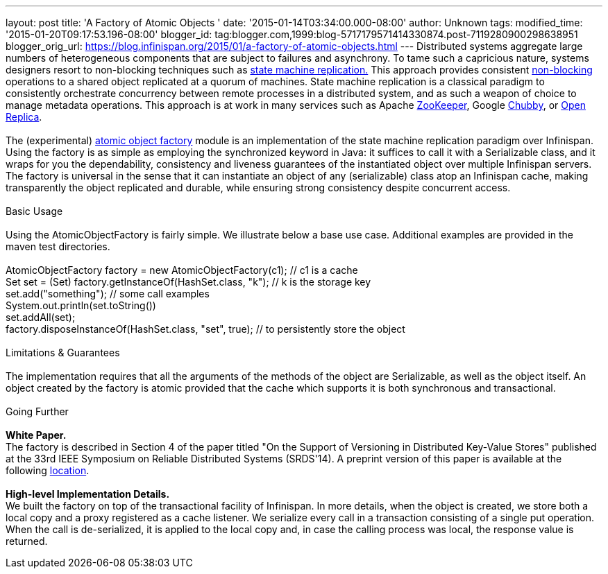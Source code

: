 ---
layout: post
title: 'A Factory of Atomic Objects '
date: '2015-01-14T03:34:00.000-08:00'
author: Unknown
tags: 
modified_time: '2015-01-20T09:17:53.196-08:00'
blogger_id: tag:blogger.com,1999:blog-5717179571414330874.post-7119280900298638951
blogger_orig_url: https://blog.infinispan.org/2015/01/a-factory-of-atomic-objects.html
---
Distributed systems aggregate large numbers of heterogeneous components
that are subject to failures and asynchrony. To tame such a capricious
nature, systems designers resort to non-blocking techniques such as
http://en.wikipedia.org/wiki/State_machine_replication[state machine
replication.] This approach provides consistent
http://en.wikipedia.org/wiki/Non-blocking_algorithm[non-blocking]
operations to a shared object replicated at a quorum of machines. State
machine replication is a classical paradigm to consistently orchestrate
concurrency between remote processes in a distributed system, and as
such a weapon of choice to manage metadata operations. This approach is
at work in many services such as Apache
http://zookeeper.apache.org/[ZooKeeper], Google
http://en.wikipedia.org/wiki/Distributed_lock_manager[Chubby], or
http://openreplica.org/[Open Replica]. +
 +
The (experimental)
https://github.com/otrack/Leads-infinispan/tree/atomicObjectFactory/atomic-factory[atomic
object factory] module is an implementation of the state machine
replication paradigm over Infinispan. Using the factory is as simple as
employing the synchronized keyword in Java: it suffices to call it with
a Serializable class, and it wraps for you the dependability,
consistency and liveness guarantees of the instantiated object over
multiple Infinispan servers. The factory is universal in the sense that
it can instantiate an object of any (serializable) class atop an
Infinispan cache, making transparently the object replicated and
durable, while ensuring strong consistency despite concurrent access. +
 +
Basic Usage +
 +
Using the AtomicObjectFactory is fairly simple. We illustrate below a
base use case. Additional examples are provided in the maven test
directories. +
 +
AtomicObjectFactory factory = new AtomicObjectFactory(c1); // c1 is a
cache +
Set set = (Set) factory.getInstanceOf(HashSet.class, "k"); // k is the
storage key +
set.add("something"); // some call examples +
System.out.println(set.toString()) +
set.addAll(set); +
factory.disposeInstanceOf(HashSet.class, "set", true); // to
persistently store the object +
 +
Limitations & Guarantees +
 +
The implementation requires that all the arguments of the methods of the
object are Serializable, as well as the object itself. An object created
by the factory is atomic provided that the cache which supports it is
both synchronous and transactional. +
 +
Going Further +
 +
*White Paper.* +
The factory is described in Section 4 of the paper titled "On the
Support of Versioning in Distributed Key-Value Stores" published at the
33rd IEEE Symposium on Reliable Distributed Systems (SRDS'14). A
preprint version of this paper is available at the following
https://drive.google.com/file/d/0BwFkGepvBDQoTEdPS0x6VXhqMW8/edit?usp=sharing[location]. +
 +
*High-level Implementation Details.* +
We built the factory on top of the transactional facility of Infinispan.
In more details, when the object is created, we store both a local copy
and a proxy registered as a cache listener. We serialize every call in a
transaction consisting of a single put operation. When the call is
de-serialized, it is applied to the local copy and, in case the calling
process was local, the response value is returned.
